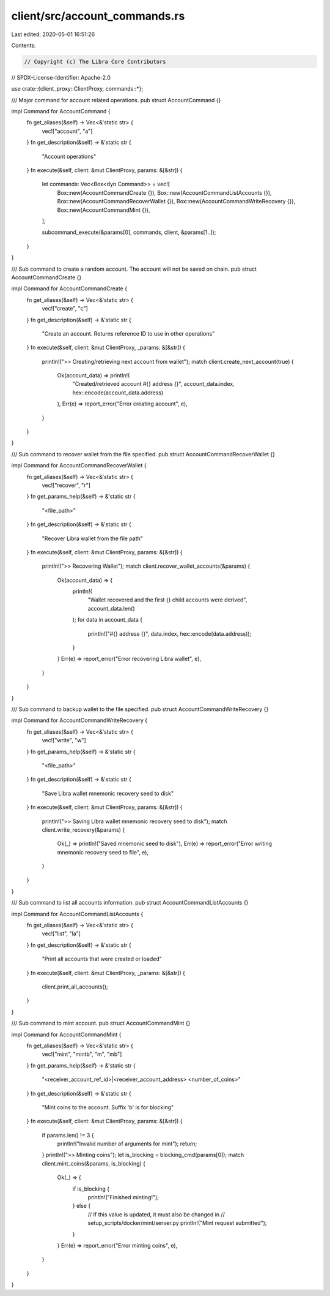 client/src/account_commands.rs
==============================

Last edited: 2020-05-01 16:51:26

Contents:

.. code-block:: rs

    // Copyright (c) The Libra Core Contributors
// SPDX-License-Identifier: Apache-2.0

use crate::{client_proxy::ClientProxy, commands::*};

/// Major command for account related operations.
pub struct AccountCommand {}

impl Command for AccountCommand {
    fn get_aliases(&self) -> Vec<&'static str> {
        vec!["account", "a"]
    }
    fn get_description(&self) -> &'static str {
        "Account operations"
    }
    fn execute(&self, client: &mut ClientProxy, params: &[&str]) {
        let commands: Vec<Box<dyn Command>> = vec![
            Box::new(AccountCommandCreate {}),
            Box::new(AccountCommandListAccounts {}),
            Box::new(AccountCommandRecoverWallet {}),
            Box::new(AccountCommandWriteRecovery {}),
            Box::new(AccountCommandMint {}),
        ];

        subcommand_execute(&params[0], commands, client, &params[1..]);
    }
}

/// Sub command to create a random account. The account will not be saved on chain.
pub struct AccountCommandCreate {}

impl Command for AccountCommandCreate {
    fn get_aliases(&self) -> Vec<&'static str> {
        vec!["create", "c"]
    }
    fn get_description(&self) -> &'static str {
        "Create an account. Returns reference ID to use in other operations"
    }
    fn execute(&self, client: &mut ClientProxy, _params: &[&str]) {
        println!(">> Creating/retrieving next account from wallet");
        match client.create_next_account(true) {
            Ok(account_data) => println!(
                "Created/retrieved account #{} address {}",
                account_data.index,
                hex::encode(account_data.address)
            ),
            Err(e) => report_error("Error creating account", e),
        }
    }
}

/// Sub command to recover wallet from the file specified.
pub struct AccountCommandRecoverWallet {}

impl Command for AccountCommandRecoverWallet {
    fn get_aliases(&self) -> Vec<&'static str> {
        vec!["recover", "r"]
    }
    fn get_params_help(&self) -> &'static str {
        "<file_path>"
    }
    fn get_description(&self) -> &'static str {
        "Recover Libra wallet from the file path"
    }
    fn execute(&self, client: &mut ClientProxy, params: &[&str]) {
        println!(">> Recovering Wallet");
        match client.recover_wallet_accounts(&params) {
            Ok(account_data) => {
                println!(
                    "Wallet recovered and the first {} child accounts were derived",
                    account_data.len()
                );
                for data in account_data {
                    println!("#{} address {}", data.index, hex::encode(data.address));
                }
            }
            Err(e) => report_error("Error recovering Libra wallet", e),
        }
    }
}

/// Sub command to backup wallet to the file specified.
pub struct AccountCommandWriteRecovery {}

impl Command for AccountCommandWriteRecovery {
    fn get_aliases(&self) -> Vec<&'static str> {
        vec!["write", "w"]
    }
    fn get_params_help(&self) -> &'static str {
        "<file_path>"
    }
    fn get_description(&self) -> &'static str {
        "Save Libra wallet mnemonic recovery seed to disk"
    }
    fn execute(&self, client: &mut ClientProxy, params: &[&str]) {
        println!(">> Saving Libra wallet mnemonic recovery seed to disk");
        match client.write_recovery(&params) {
            Ok(_) => println!("Saved mnemonic seed to disk"),
            Err(e) => report_error("Error writing mnemonic recovery seed to file", e),
        }
    }
}

/// Sub command to list all accounts information.
pub struct AccountCommandListAccounts {}

impl Command for AccountCommandListAccounts {
    fn get_aliases(&self) -> Vec<&'static str> {
        vec!["list", "la"]
    }
    fn get_description(&self) -> &'static str {
        "Print all accounts that were created or loaded"
    }
    fn execute(&self, client: &mut ClientProxy, _params: &[&str]) {
        client.print_all_accounts();
    }
}

/// Sub command to mint account.
pub struct AccountCommandMint {}

impl Command for AccountCommandMint {
    fn get_aliases(&self) -> Vec<&'static str> {
        vec!["mint", "mintb", "m", "mb"]
    }
    fn get_params_help(&self) -> &'static str {
        "<receiver_account_ref_id>|<receiver_account_address> <number_of_coins>"
    }
    fn get_description(&self) -> &'static str {
        "Mint coins to the account. Suffix 'b' is for blocking"
    }
    fn execute(&self, client: &mut ClientProxy, params: &[&str]) {
        if params.len() != 3 {
            println!("Invalid number of arguments for mint");
            return;
        }
        println!(">> Minting coins");
        let is_blocking = blocking_cmd(params[0]);
        match client.mint_coins(&params, is_blocking) {
            Ok(_) => {
                if is_blocking {
                    println!("Finished minting!");
                } else {
                    // If this value is updated, it must also be changed in
                    // setup_scripts/docker/mint/server.py
                    println!("Mint request submitted");
                }
            }
            Err(e) => report_error("Error minting coins", e),
        }
    }
}


